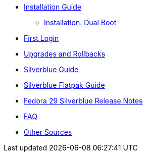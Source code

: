 * xref:installation-guide.adoc[Installation Guide]
** xref:installation-dual-boot.adoc[Installation: Dual Boot]
* xref:first-login.adoc[First Login]
* xref:upgrades.adoc[Upgrades and Rollbacks]
* xref:silverblue-guide.adoc[Silverblue Guide]
* xref:silverblue-flatpak-guide.adoc[Silverblue Flatpak Guide]
* xref:f29-release-notes.adoc[Fedora 29 Silverblue Release Notes]
* xref:faq.adoc[FAQ]
* xref:other-sources.adoc[Other Sources]
